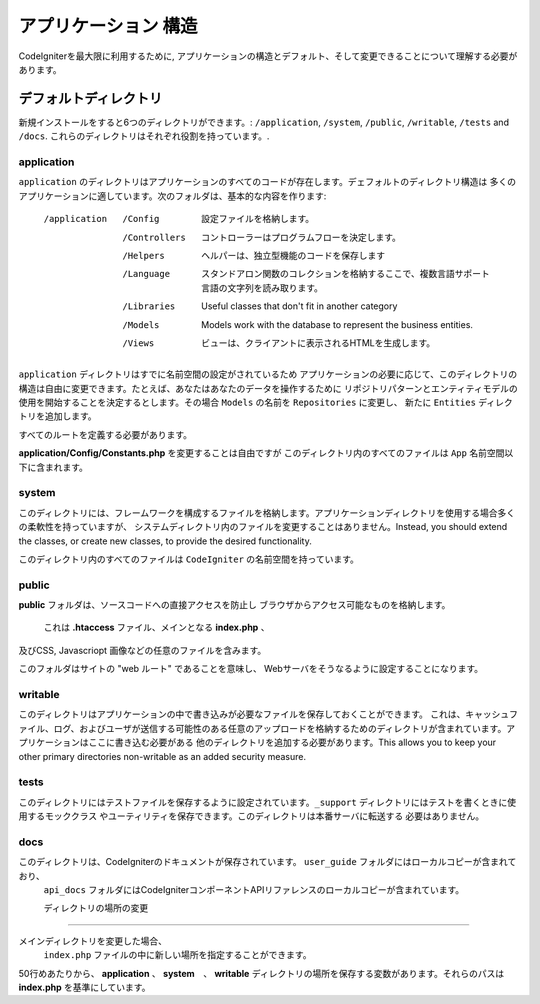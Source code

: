 #####################
アプリケーション 構造
#####################

CodeIgniterを最大限に利用するために, 
アプリケーションの構造とデフォルト、そして変更できることについて理解する必要があります。

デフォルトディレクトリ
===================

新規インストールをすると6つのディレクトリができます。: ``/application``, ``/system``, ``/public``, 
``/writable``, ``/tests`` and ``/docs``.
これらのディレクトリはそれぞれ役割を持っています。.

application
-----------
``application`` のディレクトリはアプリケーションのすべてのコードが存在します。デェフォルトのディレクトリ構造は
多くのアプリケーションに適しています。次のフォルダは、基本的な内容を作ります:

	/application
		/Config         設定ファイルを格納します。
		/Controllers		コントローラーはプログラムフローを決定します。
		/Helpers		ヘルパーは、独立型機能のコードを保存します
		/Language		スタンドアロン関数のコレクションを格納するここで、複数言語サポート言語の文字列を読み取ります。
		/Libraries		Useful classes that don't fit in another category
		/Models		Models work with the database to represent the business entities.
		/Views          ビューは、クライアントに表示されるHTMLを生成します。


``application`` ディレクトリはすでに名前空間の設定がされているため
アプリケーションの必要に応じて、このディレクトリの構造は自由に変更できます。たとえば、あなたはあなたのデータを操作するために
リポジトリパターンとエンティティモデルの使用を開始することを決定するとします。その場合  ``Models`` の名前を ``Repositories``  に変更し、
新たに ``Entities`` ディレクトリを追加します。

.. 注意:: もし ``Controllers`` ディレクトリの名前を変更する場合、コントローラに自動的なルーティングを使用することができません。
すべてのルートを定義する必要があります。

**application/Config/Constants.php** を変更することは自由ですが
このディレクトリ内のすべてのファイルは ``App``  名前空間以下に含まれます。

system
------
このディレクトリには、フレームワークを構成するファイルを格納します。アプリケーションディレクトリを使用する場合多くの柔軟性を持っていますが、
システムディレクトリ内のファイルを変更することはありません。Instead, you should
extend the classes, or create new classes, to provide the desired functionality.

このディレクトリ内のすべてのファイルは ``CodeIgniter`` の名前空間を持っています。

public
------

**public** フォルダは、ソースコードへの直接アクセスを防止し
ブラウザからアクセス可能なものを格納します。
 これは **.htaccess** ファイル、メインとなる **index.php** 、
及びCSS, Javascriopt
画像などの任意のファイルを含みます。

このフォルダはサイトの "web ルート" であることを意味し、
Webサーバをそうなるように設定することになります。

writable
--------
このディレクトリはアプリケーションの中で書き込みが必要なファイルを保存しておくことができます。
これは、キャッシュファイル、ログ、およびユーザが送信する可能性のある任意のアップロードを格納するためのディレクトリが含まれています。アプリケーションはここに書き込む必要がある
他のディレクトリを追加する必要があります。This allows you to keep your other primary directories
non-writable as an added security measure.


tests
-----
このディレクトリにはテストファイルを保存するように設定されています。``_support`` ディレクトリにはテストを書くときに使用するモッククラス
やユーティリティを保存できます。このディレクトリは本番サーバに転送する
必要はありません。

docs
----
このディレクトリは、CodeIgniterのドキュメントが保存されています。 ``user_guide``  フォルダにはローカルコピーが含まれており、
 ``api_docs`` フォルダにはCodeIgniterコンポーネントAPIリファレンスのローカルコピーが含まれています。

 ディレクトリの場所の変更
-----------------------------

メインディレクトリを変更した場合、
 ``index.php`` ファイルの中に新しい場所を指定することができます。

50行めあたりから、  **application** 、
**system**　、 **writable** ディレクトリの場所を保存する変数があります。それらのパスは **index.php** を基準にしています。 
